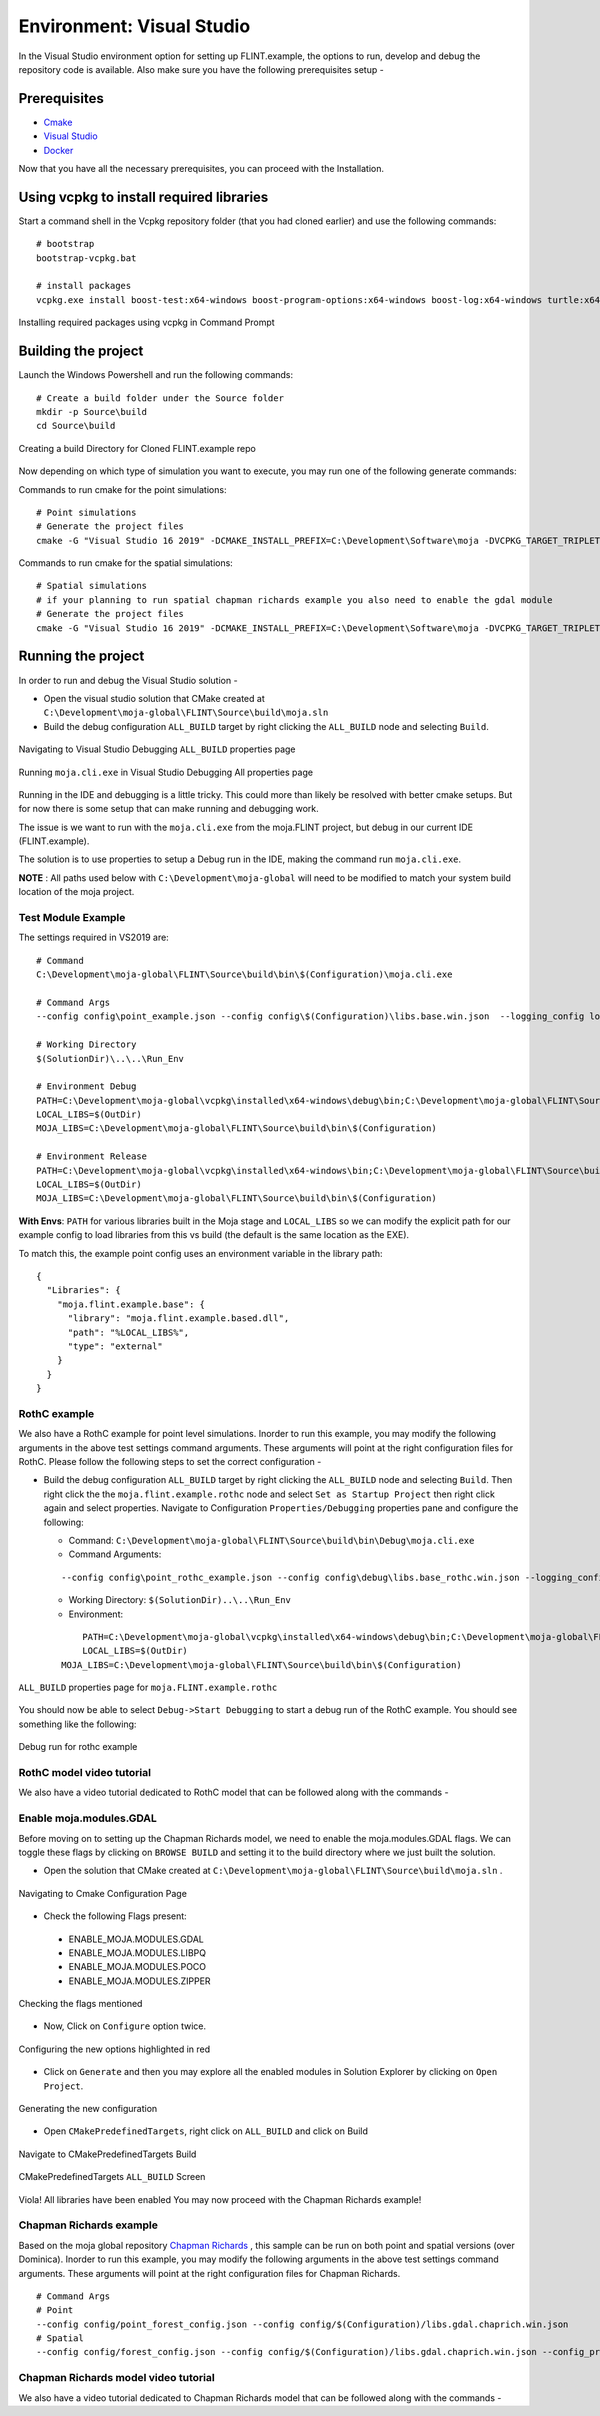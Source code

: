 .. _DevelopmentSetup:

Environment: Visual Studio
##########################

In the Visual Studio environment option for setting up FLINT.example, the options to run, develop and debug the repository code is available.
Also make sure you have the following prerequisites setup -

Prerequisites
-------------
* `Cmake <../prerequisites/cmake.html>`_
* `Visual Studio <../prerequisites/visual_studio.html>`_
* `Docker <../prerequisites/docker.html>`_

Now that you have all the necessary prerequisites, you can proceed with the Installation.

Using vcpkg to install required libraries
-----------------------------------------

Start a command shell in the Vcpkg repository folder (that you had cloned earlier) and use the following commands:

::

    # bootstrap
    bootstrap-vcpkg.bat

    # install packages
    vcpkg.exe install boost-test:x64-windows boost-program-options:x64-windows boost-log:x64-windows turtle:x64-windows zipper:x64-windows poco:x64-windows libpq:x64-windows gdal:x64-windows sqlite3:x64-windows boost-ublas:x64-windows fmt:x64-windows libpqxx:x64-windows

.. figure:: ../images/installation_vs2019_flint.example/Step1b.png
  :width: 600
  :align: center
  :alt: Installing required packages using vcpkg in Command Prompt

  Installing required packages using vcpkg in Command Prompt

Building the project
--------------------

Launch the Windows Powershell and run the following commands:

::

    # Create a build folder under the Source folder
    mkdir -p Source\build
    cd Source\build

.. figure:: ../images/installation_vs2019_flint.example/Step2.png
  :width: 600
  :align: center
  :alt: Creating a build Directory for Cloned FLINT.example repo

  Creating a build Directory for Cloned FLINT.example repo

Now depending on which type of simulation you want to execute, you may run one of the following generate commands:

Commands to run cmake for the point simulations:

::

    # Point simulations
    # Generate the project files
    cmake -G "Visual Studio 16 2019" -DCMAKE_INSTALL_PREFIX=C:\Development\Software\moja -DVCPKG_TARGET_TRIPLET=x64-windows -DOPENSSL_ROOT_DIR=c:\Development\moja-global\vcpkg\installed\x64-windows -DENABLE_TESTS=OFF -DCMAKE_TOOLCHAIN_FILE=c:\Development\moja-global\vcpkg\scripts\buildsystems\vcpkg.cmake ..

Commands to run cmake for the spatial simulations:

::

    # Spatial simulations
    # if your planning to run spatial chapman richards example you also need to enable the gdal module
    # Generate the project files
    cmake -G "Visual Studio 16 2019" -DCMAKE_INSTALL_PREFIX=C:\Development\Software\moja -DVCPKG_TARGET_TRIPLET=x64-windows -DOPENSSL_ROOT_DIR=c:\Development\moja-global\vcpkg\installed\x64-windows -DENABLE_TESTS=OFF -DENABLE_MOJA.MODULES.GDAL=ON -DCMAKE_TOOLCHAIN_FILE=c:\Development\moja-global\vcpkg\scripts\buildsystems\vcpkg.cmake ..


Running the project
-------------------

In order to run and debug the Visual Studio solution -

* Open the visual studio solution that CMake created at ``C:\Development\moja-global\FLINT\Source\build\moja.sln``

* Build the debug configuration ``ALL_BUILD`` target by right clicking the ``ALL_BUILD`` node and selecting ``Build``.

.. figure:: ../images/installation_vs2019_flint.example/VS2019_buildall.jpeg
  :width: 600
  :align: center
  :alt: Navigating to Visual Studio Debugging ``ALL_BUILD`` properties page

  Navigating to Visual Studio Debugging ``ALL_BUILD`` properties page

.. figure:: ../images/installation_vs2019_flint.example/Step4.png
  :width: 600
  :align: center
  :alt: Running ``moja.cli.exe`` in Visual Studio Debugging All properties page

  Running ``moja.cli.exe`` in Visual Studio Debugging All properties page

Running in the IDE and debugging is a little tricky. This could more than likely be resolved with better cmake setups. But for now there is some setup that can make running and debugging work.

The issue is we want to run with the ``moja.cli.exe`` from the moja.FLINT project, but debug in our current IDE (FLINT.example).

The solution is to use properties to setup a Debug run in the IDE, making the command run ``moja.cli.exe``.

**NOTE** : All paths used below with ``C:\Development\moja-global`` will need to be modified to match your system build location of the moja project.

Test Module Example
===================
The settings required in VS2019 are:

::

    # Command
    C:\Development\moja-global\FLINT\Source\build\bin\$(Configuration)\moja.cli.exe

    # Command Args
    --config config\point_example.json --config config\$(Configuration)\libs.base.win.json  --logging_config logging.debug_on.conf

    # Working Directory
    $(SolutionDir)\..\..\Run_Env

    # Environment Debug
    PATH=C:\Development\moja-global\vcpkg\installed\x64-windows\debug\bin;C:\Development\moja-global\FLINT\Source\build\bin\$(Configuration);%PATH%
    LOCAL_LIBS=$(OutDir)
    MOJA_LIBS=C:\Development\moja-global\FLINT\Source\build\bin\$(Configuration)

    # Environment Release
    PATH=C:\Development\moja-global\vcpkg\installed\x64-windows\bin;C:\Development\moja-global\FLINT\Source\build\bin\$(Configuration);%PATH%
    LOCAL_LIBS=$(OutDir)
    MOJA_LIBS=C:\Development\moja-global\FLINT\Source\build\bin\$(Configuration)

**With Envs**: ``PATH`` for various libraries built in the Moja stage and ``LOCAL_LIBS`` so we can modify the explicit path for our example config to load libraries from this vs build (the default is the same location as the EXE).

To match this, the example point config uses an environment variable in the library path:

::

    {
      "Libraries": {
        "moja.flint.example.base": {
          "library": "moja.flint.example.based.dll",
          "path": "%LOCAL_LIBS%",
          "type": "external"
        }
      }
    }

RothC example
=============
We also have a RothC example for point level simulations. Inorder to run this example, you may modify the following arguments in the above test settings command arguments.
These arguments will point at the right configuration files for RothC. Please follow the following steps to set the correct configuration -

* Build the debug configuration ``ALL_BUILD`` target by right clicking the ``ALL_BUILD`` node and selecting ``Build``. Then right click the the ``moja.flint.example.rothc`` node and select ``Set as Startup Project`` then right click again and select properties. Navigate to Configuration ``Properties/Debugging`` properties pane and configure the following:

  * Command: ``C:\Development\moja-global\FLINT\Source\build\bin\Debug\moja.cli.exe``

  * Command Arguments:
  ::

      --config config\point_rothc_example.json --config config\debug\libs.base_rothc.win.json --logging_config logging.debug_on.conf

  * Working Directory: ``$(SolutionDir)..\..\Run_Env``

  * Environment:
  ::


	  PATH=C:\Development\moja-global\vcpkg\installed\x64-windows\debug\bin;C:\Development\moja-global\FLINT\Source\build\bin\$(Configuration);%PATH%
	  LOCAL_LIBS=$(OutDir)
      MOJA_LIBS=C:\Development\moja-global\FLINT\Source\build\bin\$(Configuration)

.. figure:: ../images/installation_vs2019_flint.example/VS2019_rothcproperties.PNG
  :width: 600
  :align: center
  :alt: ``ALL_BUILD`` properties page for ``moja.FLINT.example.rothc``

  ``ALL_BUILD`` properties page for ``moja.FLINT.example.rothc``

You should now be able to select ``Debug->Start Debugging`` to start a debug run of the RothC example. You should see something like the following:

.. figure:: ../images/installation_vs2019_flint.example/VS2019_debugrothc.jpeg
  :width: 600
  :align: center
  :alt: Debug run for rothc example

  Debug run for rothc example

RothC model video tutorial
==========================

We also have a video tutorial dedicated to RothC model that can be followed along with the commands - 

.. raw:: html 

  <div id="Container"
  style="padding-bottom:56.25%; position:relative; margin-bottom: 2em; display:block; width: 100%">
  <iframe width="100%" height="100%" src="https://www.youtube.com/embed/Jfi2-vEhfkg" title="FLINT Example (RothC model) on Visual Studio" frameborder="0" allowfullscreen="" style="position:absolute; top:0; left: 0"></iframe>
  </div>


Enable moja.modules.GDAL
========================

Before moving on to setting up the Chapman Richards model, we need to enable the moja.modules.GDAL flags.
We can toggle these flags by clicking on ``BROWSE BUILD`` and setting it to the build directory where we just built the solution.

* Open the solution that CMake created at ``C:\Development\moja-global\FLINT\Source\build\moja.sln`` .

.. figure:: ../images/installation_vs2019_flint.example/gdal/Step3.png
  :width: 600
  :align: center
  :alt: Navigating to Cmake Configuration Page

  Navigating to Cmake Configuration Page

* Check the following Flags present:

 * ENABLE_MOJA.MODULES.GDAL
 * ENABLE_MOJA.MODULES.LIBPQ
 * ENABLE_MOJA.MODULES.POCO
 * ENABLE_MOJA.MODULES.ZIPPER

.. figure:: ../images/installation_vs2019_flint.example/gdal/Step4.png
 :width: 600
 :align: center
 :alt: Checking the flags mentioned

 Checking the flags mentioned

* Now, Click on ``Configure`` option twice.

.. figure:: ../images/installation_vs2019_flint.example/gdal/Step5.png
  :width: 600
  :align: center
  :alt: Configuring the new options highlighted in red

  Configuring the new options highlighted in red

* Click on ``Generate`` and then you may explore all the enabled modules in Solution Explorer by clicking on ``Open Project``.

.. figure:: ../images/installation_vs2019_flint.example/gdal/Step6.png
  :width: 600
  :align: center
  :alt: Generating the new configuration

  Generating the new configuration

* Open ``CMakePredefinedTargets``, right click on ``ALL_BUILD`` and click on Build

.. figure:: ../images/installation_vs2019_flint.example/gdal/Step7.png
  :width: 600
  :align: center
  :alt: Navigate to CMakePredefinedTargets Build

  Navigate to CMakePredefinedTargets Build

.. figure:: ../images/installation_vs2019_flint.example/gdal/Step8.png
  :width: 600
  :align: center
  :alt: CMakePredefinedTargets ``ALL_BUILD`` Screen

  CMakePredefinedTargets ``ALL_BUILD`` Screen

Viola! All libraries have been enabled
You may now proceed with the Chapman Richards example!

Chapman Richards example
========================
Based on the moja global repository `Chapman Richards <https://github.com/moja-global/FLINT.chapman_richards>`_ , this sample can be run on both point and spatial versions (over Dominica).
Inorder to run this example, you may modify the following arguments in the above test settings command arguments.
These arguments will point at the right configuration files for Chapman Richards.

::


    # Command Args
    # Point
    --config config/point_forest_config.json --config config/$(Configuration)/libs.gdal.chaprich.win.json
    # Spatial
    --config config/forest_config.json --config config/$(Configuration)/libs.gdal.chaprich.win.json --config_provider config/forest_provider.json

Chapman Richards model video tutorial
=====================================

We also have a video tutorial dedicated to Chapman Richards model that can be followed along with the commands - 

.. raw:: html 

  <div id="Container"
  style="padding-bottom:56.25%; position:relative; margin-bottom: 2em; display:block; width: 100%">
  <iframe width="100%" height="100%" src="https://www.youtube.com/embed/JFTyeZQbPjI" title="FLINT Example (Chapman Richards model) on Visual Studio" frameborder="0" allowfullscreen="" style="position:absolute; top:0; left: 0"></iframe>
  </div>